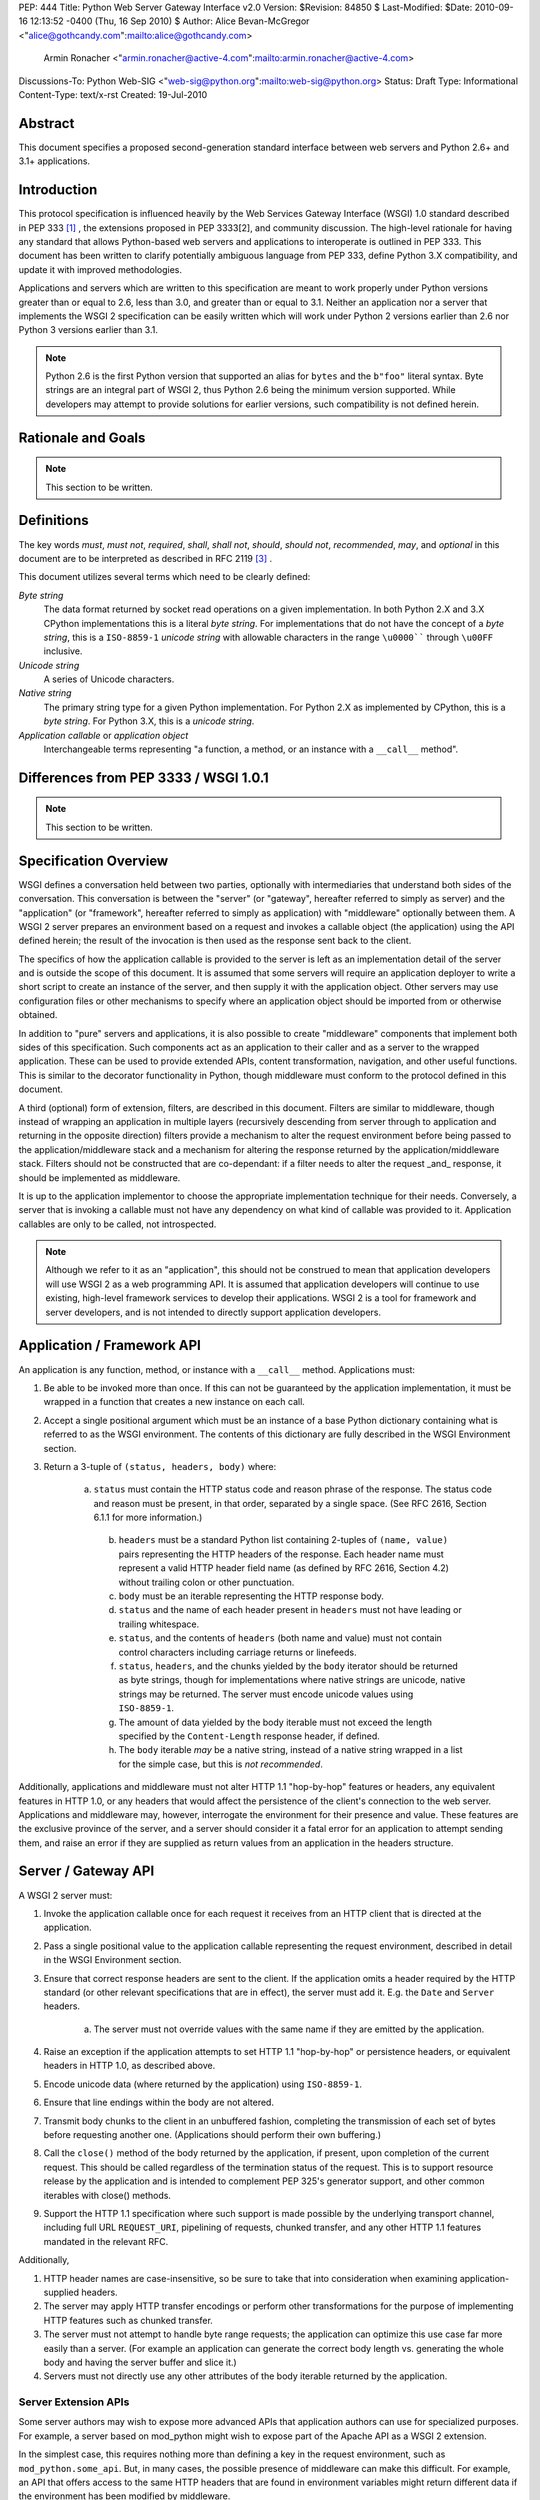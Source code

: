 PEP: 444
Title: Python Web Server Gateway Interface v2.0
Version: $Revision: 84850 $
Last-Modified: $Date: 2010-09-16 12:13:52 -0400 (Thu, 16 Sep 2010) $
Author: Alice Bevan-McGregor <"alice@gothcandy.com":mailto:alice@gothcandy.com>
        Armin Ronacher <"armin.ronacher@active-4.com":mailto:armin.ronacher@active-4.com>
Discussions-To: Python Web-SIG <"web-sig@python.org":mailto:web-sig@python.org>
Status: Draft
Type: Informational
Content-Type: text/x-rst
Created: 19-Jul-2010


Abstract
========

This document specifies a proposed second-generation standard interface
between web servers and Python 2.6+ and 3.1+ applications.


Introduction
============

This protocol specification is influenced heavily by the Web Services
Gateway Interface (WSGI) 1.0 standard described in PEP 333 [1]_ , the
extensions proposed in PEP 3333[2], and community discussion. The
high-level rationale for having any standard that allows Python-based
web servers and applications to interoperate is outlined in PEP 333.
This document has been written to clarify potentially ambiguous language
from PEP 333, define Python 3.X compatibility, and update it with
improved methodologies.

Applications and servers which are written to this specification are
meant to work properly under Python versions greater than or equal to
2.6, less than 3.0, and greater than or equal to 3.1. Neither an
application nor a server that implements the WSGI 2 specification can be
easily written which will work under Python 2 versions earlier than 2.6
nor Python 3 versions earlier than 3.1.

.. note::

    Python 2.6 is the first Python version that supported an alias for
    ``bytes`` and the ``b"foo"`` literal syntax. Byte strings are an
    integral part of WSGI 2, thus Python 2.6 being the minimum version
    supported. While developers may attempt to provide solutions for
    earlier versions, such compatibility is not defined herein.


Rationale and Goals
===================

.. note::

    This section to be written.


Definitions
===========

The key words *must*, *must not*, *required*, *shall*, *shall not*,
*should*, *should not*, *recommended*, *may*, and *optional* in this
document are to be interpreted as described in RFC 2119 [3]_ .

This document utilizes several terms which need to be clearly defined:

*Byte string*
    The data format returned by socket read operations on a given
    implementation. In both Python 2.X and 3.X CPython implementations
    this is a literal *byte string*. For implementations that do not
    have the concept of a *byte string*, this is a ``ISO-8859-1``
    *unicode string* with allowable characters in the range ``\u0000````
    through ``\u00FF`` inclusive.

*Unicode string*
    A series of Unicode characters.

*Native string*
    The primary string type for a given Python implementation. For
    Python 2.X as implemented by CPython, this is a *byte string*. For
    Python 3.X, this is a *unicode string*.

*Application callable* or *application object*
    Interchangeable terms representing "a function, a method, or an
    instance with a ``__call__`` method".



Differences from PEP 3333 / WSGI 1.0.1
======================================

.. note::

    This section to be written.


Specification Overview
======================

WSGI defines a conversation held between two parties, optionally with
intermediaries that understand both sides of the conversation. This
conversation is between the "server" (or "gateway", hereafter referred
to simply as server) and the "application" (or "framework", hereafter
referred to simply as application) with "middleware" optionally between
them. A WSGI 2 server prepares an environment based on a request and
invokes a callable object (the application) using the API defined
herein; the result of the invocation is then used as the response sent
back to the client.

The specifics of how the application callable is provided to the server
is left as an implementation detail of the server and is outside the
scope of this document. It is assumed that some servers will require an
application deployer to write a short script to create an instance of
the server, and then supply it with the application object. Other
servers may use configuration files or other mechanisms to specify
where an application object should be imported from or otherwise
obtained.

In addition to "pure" servers and applications, it is also possible to
create "middleware" components that implement both sides of this
specification. Such components act as an application to their caller and
as a server to the wrapped application. These can be used to provide
extended APIs, content transformation, navigation, and other useful
functions. This is similar to the decorator functionality in Python,
though middleware must conform to the protocol defined in this document.

A third (optional) form of extension, filters, are described in this
document. Filters are similar to middleware, though instead of wrapping
an application in multiple layers (recursively descending from server
through to application and returning in the opposite direction) filters
provide a mechanism to alter the request environment before being passed
to the application/middleware stack and a mechanism for altering the
response returned by the application/middleware stack. Filters should
not be constructed that are co-dependant: if a filter needs to alter the
request _and_ response, it should be implemented as middleware.

It is up to the application implementor to choose the appropriate
implementation technique for their needs. Conversely, a server that is
invoking a callable must not have any dependency on what kind of
callable was provided to it. Application callables are only to be
called, not introspected.

.. note::

    Although we refer to it as an "application", this should not be
    construed to mean that application developers will use WSGI 2 as a
    web programming API. It is assumed that application developers will
    continue to use existing, high-level framework services to develop
    their applications. WSGI 2 is a tool for framework and server
    developers, and is not intended to directly support application
    developers.


Application / Framework API
===========================

An application is any function, method, or instance with a ``__call__``
method. Applications must:

1. Be able to be invoked more than once. If this can not be guaranteed
   by the application implementation, it must be wrapped in a function
   that creates a new instance on each call.

2. Accept a single positional argument which must be an instance of a
   base Python dictionary containing what is referred to as the WSGI
   environment. The contents of this dictionary are fully described in
   the WSGI Environment section.

3. Return a 3-tuple of ``(status, headers, body)`` where:

    a. ``status`` must contain the HTTP status code and reason phrase of
       the response. The status code and reason must be present, in that
       order, separated by a single space. (See RFC 2616, Section 6.1.1
       for more information.)
    
     b. ``headers`` must be a standard Python list containing 2-tuples
        of ``(name, value)`` pairs representing the HTTP headers of the
        response. Each header name must represent a valid HTTP header
        field name (as defined by RFC 2616, Section 4.2) without
        trailing colon or other punctuation.
        
     c. ``body`` must be an iterable representing the HTTP response
        body.
    
     d. ``status`` and the name of each header present in ``headers``
        must not have leading or trailing whitespace.
    
     e. ``status``, and the contents of ``headers`` (both name and
        value) must not contain control characters including carriage
        returns or linefeeds.
    
     f. ``status``, ``headers``, and the chunks yielded by the ``body``
        iterator should be returned as byte strings, though for
        implementations where native strings are unicode, native strings
        may be returned. The server must encode unicode values using
        ``ISO-8859-1``.
    
     g. The amount of data yielded by the body iterable must not exceed
        the length specified by the ``Content-Length`` response header,
        if defined.
    
     h. The ``body`` iterable *may* be a native string, instead of a
        native string wrapped in a list for the simple case, but this is
        *not recommended*.

Additionally, applications and middleware must not alter HTTP 1.1
"hop-by-hop" features or headers, any equivalent features in HTTP 1.0,
or any headers that would affect the persistence of the client's
connection to the web server. Applications and middleware may, however,
interrogate the environment for their presence and value. These features
are the exclusive province of the server, and a server should consider
it a fatal error for an application to attempt sending them, and raise
an error if they are supplied as return values from an application in
the headers structure.


Server / Gateway API
====================

A WSGI 2 server must:

1. Invoke the application callable once for each request it receives
   from an HTTP client that is directed at the application.

2. Pass a single positional value to the application callable
   representing the request environment, described in detail in the WSGI
   Environment section.

3. Ensure that correct response headers are sent to the client. If the
   application omits a header required by the HTTP standard (or other
   relevant specifications that are in effect), the server must add it.
   E.g. the ``Date`` and ``Server`` headers.

    a. The server must not override values with the same name if they
       are emitted by the application.

4. Raise an exception if the application attempts to set HTTP 1.1
   "hop-by-hop" or persistence headers, or equivalent headers in HTTP
   1.0, as described above.

5. Encode unicode data (where returned by the application) using
   ``ISO-8859-1``.

6. Ensure that line endings within the body are not altered.

7. Transmit body chunks to the client in an unbuffered fashion,
   completing the transmission of each set of bytes before requesting
   another one. (Applications should perform their own buffering.)

8. Call the ``close()`` method of the body returned by the application,
   if present, upon completion of the current request. This should be
   called regardless of the termination status of the request. This is
   to support resource release by the application and is intended to
   complement PEP 325's generator support, and other common iterables
   with close() methods.

9. Support the HTTP 1.1 specification where such support is made
   possible by the underlying transport channel, including full URL
   ``REQUEST_URI``, pipelining of requests, chunked transfer, and any
   other HTTP 1.1 features mandated in the relevant RFC.

Additionally,

1. HTTP header names are case-insensitive, so be sure to take that into
   consideration when examining application-supplied headers.

2. The server may apply HTTP transfer encodings or perform other
   transformations for the purpose of implementing HTTP features such as
   chunked transfer.

3. The server must not attempt to handle byte range requests; the
   application can optimize this use case far more easily than a server.
   (For example an application can generate the correct body length vs.
   generating the whole body and having the server buffer and slice it.)

4. Servers must not directly use any other attributes of the body
   iterable returned by the application.


Server Extension APIs
---------------------

Some server authors may wish to expose more advanced APIs that
application authors can use for specialized purposes. For example, a
server based on mod_python might wish to expose part of the Apache API
as a WSGI 2 extension.

In the simplest case, this requires nothing more than defining a key in
the request environment, such as ``mod_python.some_api``. But, in many
cases, the possible presence of middleware can make this difficult. For
example, an API that offers access to the same HTTP headers that are
found in environment variables might return different data if the
environment has been modified by middleware.

In general, any extension API that duplicates, supplants, or bypasses
some portion of WSGI 2 functionality runs the risk of being incompatible
with middleware components. Server developers should not assume that
nobody will use middleware, because many framework developers
specifically organize their frameworks to function almost entirely as
middleware of various kinds.

So, to provide maximum compatibility, servers that provide extension
APIs that replace some WSGI 2 functionality must design those APIs so
that they are invoked using the portion of the API that they replace.
For example, an extension API to access HTTP request headers must
require the application to pass in its current environment, so that the
server may verify that HTTP headers accessible via the API have not been
altered by middleware. If the extension API cannot guarantee that it
will always agree with the environment about the contents of HTTP
headers, it must refuse service to the application, e.g. by raising an
error, returning ``None`` instead of a header collection, or whatever is
appropriate to the API.

These guidelines also apply to middleware that adds information such as
parsed cookies, form variables, sessions, and the like to the
environment. Specifically, such middleware should provide these features
as functions which operate on the environment, rather than simply
stuffing values into the environment. This helps ensure that information
is calculated from the environment after any middleware has done any URL
rewrites or other modifications.

It is very important that these "safe extension" rules be followed by
both server and middleware developers, in order to avoid a future in
which middleware developers are forced to delete any and all extension
APIs from the environment to ensure that their mediation isn't being
bypassed by applications using those extensions!


Middleware API
==============

Middleware plays the role of a server with respect to the application
they wrap, while also acting as an application with respect to the
server they are called by. Middleware components can perform such
functions as:

* Routing a request to different application objects based on the target
  URL, after rewriting the environment accordingly.

* Allowing multiple applications to run side-by-side in the same
  process.

* Load balancing and remote processing by forwarding requests and
  responses over a network.

The presence of middleware in general is transparent to both the server
and the application sides of the interface, and must require no special
support. A developer who desires to incorporate middleware into an
application simply provides the middleware component to the server, as
if it were an application, and configures the middleware component to
invoke the application, as if the middleware component were a server. Of
course, the "application" that the middleware wraps may in fact be
another middleware component wrapping another application, and so on,
creating what is referred to as a "middleware stack".

.. note::

    Care must be taken when modifying the returned body. If the amount
    of data returned will differ and a ``Content-Length`` header is
    present, it must be updated to reflect the true length of the body
    returned by the middleware.


Filter API
==========

.. note::

    There is strong contention on the mailing list whether this should
    be included in the PEP.

A large amount of middleware only applies changes to the environment
coming in from the server before reaching the application, or,
conversely, only applies transformations to the data returned by the
application. Additionally, middleware, by wrapping applications and
other middleware in a recursive structure, is less efficient and harder
to debug than a "flat" model. Filters fill the need for efficient
ingress- or egress-only modifications.

"Filters" can perform such functions as:

* Perform additional processing on the incoming request, such as
  transforming HTTP GET arguments.

* Perform content post-processing, such as applying XSL stylesheets or
  GZip compression.

* Calculate and add optional HTTP headers such as ``Content-MD5``.

The filtering API may be implemented by WSGI 2 servers, and filtering
functionality can be added to non-supporting servers by utilizing a
middleware layer which implements the filtering API.


Ingress Filters
---------------

Ingress filters are called before the application (and middleware
stack), may modify the request environment, and must:

1. Accept a single positional argument representing the WSGI
   environment.

2. Return ``None``.


Egress Filters
--------------

Egress filters are called after the application (and middleware stack)
only if an unhandled exception has not been raised, may modify the
response, and must:

1. Accept four positional arguments: ``environ``, ``status``,
   ``headers``, and ``body``, where ``environ`` is the request
   environment and ``status``, ``headers``, and ``body`` are the values
   returned by the application.

2. Return a 3-tuple of (``status``, ``headers``, and ``body``) with the
   same restrictions as an application.

There is no requirement for egress filters to return the same objects as
those passed in.

.. note::

    As per middleware, care must be taken when modifying the returned
    body.


Asynchronous Processing
=======================

.. note::

    This section to be written.


Implementation Details
======================

The WSGI Environment
--------------------

1. All keys in the environment dictionary must be native strings.

2. The value matching the ``'wsgi.url_scheme'`` key must be a native
   string.

3. For implementations where the native string is unicode, all CGI keys,
   and all CGI values other than ``REQUEST_URI``, ``SCRIPT_NAME``,
   ``PATH_INFO``, ``PARAMETERS``, and ``QUERY_STRING``, must be encoded
   using ``ISO-8859-1``.

4. The value for the ``REQUEST_URI`` key must be a byte string.

5. The values for the ``SCRIPT_NAME``, ``PATH_INFO``, ``PARAMETERS``,
   and ``QUERY_STRING`` keys must be unicode strings. The encoding used
   must be stored in ``wsgi.uri_encoding`` and default to ``UTF-8``. The
   application developer may provide a different default. If conversion
   failed, ``ISO-8859-1`` must be used.

6. The values for ``SCRIPT_NAME`` and ``PATH_INFO`` must be URL-decoded.

7. The value for the ``wsgi.uri_encoding`` key must be a native string.

8. The value matching the ``wsgi.input`` key must produce byte strings.

9. The ``read()`` and ``readline()`` methods of ``wsgi.input`` may
   optionally take a size hint. If no hint is given ``read()`` reads
   until end of stream.

10. Read operations across ``wsgi.input`` must return an empty string as
    an end of stream marker.

The following CGI variables must be present.

|_<. Key |_<. Description |
|^. ``REQUEST_METHOD`` | The HTTP request method, such as "GET" or "POST". |
|^. ``SCRIPT_NAME`` | The initial portion of the request URL's "path" that corresponds to the application object, so that the application knows its virtual "location". This may be an empty string if the application corresponds to the "root" of the server. |
|^. ``PATH_INFO`` | The remainder of the request URL's "path", designating the virtual "location" of the request's target within the application. |
|^. ``QUERY_STRING`` | The portion of the request URL that follows the ``"?"``, if any, or an empty string. |
|^. ``PARAMETERS`` | The portion of the request URL that follows the ``";"``, if any, or an empty string. |
|^. ``SERVER_NAME``<br>``SERVER_PORT`` | When combined with ``SCRIPT_NAME`` and ``PATH_INFO`` these variables can be used to complete the URL. Note, however, that ``HTTP_HOST``, if present, should be used in preference to ``SERVER_NAME`` for reconstructing the request URL. See the URL Reconstruction section below for more detail. |
|^. ``SERVER_PROTOCOL`` | The version of the protocol the client used to send the request. Typically this will be something like ``"HTTP/1.0"`` or ``"HTTP/1.1"`` and may be used by the application to determine how to treat any HTTP request headers. |

The following CGI values may present be in the environment.

|_<. Key |_<. Description |
|^. ``CONTENT_TYPE`` | The contents of the ``Content-Type`` header in the HTTP request. |
|^. ``CONTENT_LENGTH`` | The contents of the ``Content-Length`` header in the HTTP request. |
|^. ``HTTP_*`` Variables | Variables corresponding to the client-supplied HTTP request headers. The presence or absence of these variables should correspond with the presence or absence of the appropriate HTTP header in the request. |

A server should attempt to provide as many other CGI variables as are
applicable. In addition, if SSL is in use, the server should also
provide as many of the SSL environment variables [5] as are applicable,
such as ``HTTPS=on`` and ``SSL_PROTOCOL``. Note, however, that an
application that uses any CGI variables other than the ones listed above
are necessarily non-portable to web servers that do not support the
relevant extensions. (For example, web servers that do not publish files
will not be able to provide a meaningful ``DOCUMENT_ROOT`` or
``PATH_TRANSLATED``.)

A WSGI 2 compliant server should document the variables it provides,
along with their definitions, as appropriate. Applications must check
for the presence of any server-specific variables they require, and have
a fallback plan in the event such a variable is absent.

In addition to the CGI-defined variables, the environment dictionary may
also contain arbitrary operating-system "environment variables", and
must contain the following WSGI 2 defined variables:

|_<. Key |_<. Description |
|^. ``wsgi.version`` | The tuple ``(2, 0)``, representing WSGI version 2.0. |
|^. ``wsgi.url_scheme`` | A value representing the "scheme" portion of the URL at which the application is being invoked. Normally, this will have the value ``"http"`` or ``"https"``, as appropriate. |
|^. ``wsgi.input`` | An input stream (file-like object) from which bytes constituting the HTTP request body can be read. |
|^. ``wsgi.errors`` | An output stream (file-like object) to which error output text can be written for the purpose of recording program or other errors in a standardized and possibly centralized location. |
|^. ``wsgi.multithread`` | This value must evaluate true if the application object may be simultaneously invoked by another thread in the same process, and should evaluate false otherwise. |
|^. ``wsgi.multiprocess`` | This value must evaluate true if an equivalent application object may be simultaneously invoked by another process, and should evaluate false otherwise. |
|^. ``wsgi.run_once`` | This value must evaluate true if the server or gateway expects (but does not guarantee) that the application will only be invoked this one time during the life of its containing process. Normally, this will only be true for a gateway based on CGI (or similar). |
|^. ``wsgi.async`` | This value must evaluate to true if the server is capable of handling asynchronous processing tokens as defined in the Asynchronous Processing chapter. |

The following environment variables may be present if supported by the
server:

|_<. Key |_<. Description |
|^. ``wsgi.script_name`` | The non-URL-decoded SCRIPT_NAME value. This is the original URL-encoded value derived from the request URI. |
|^. ``web3.path_info`` | The non-URL-decoded PATH_INFO value. This is the original URL-encoded value derived from the request URI. |

.. note::

    Through a historical inequity, by virtue of the CGI specification,
    ``SCRIPT_NAME`` and ``PATH_INFO`` are present within the environment
    as an already URL-decoded string.

Finally, the environment dictionary may also contain server-defined
variables. These variables must have names which are composed of only
lower-case letters, numbers, dots, and underscores, and should be
prefixed with a name that is unique to the defining server or gateway.
For example, ``mod_wsgi`` might define variables with names like
``mod_wsgi.some_variable``.


Input Stream
------------

The input stream (``wsgi.input``) provided by the server must support
the following methods:

|_. Method|_. Notes|
|``read(size)``|1, 4|
|``readline([size])``|1, 2, 4|
|``readlines([size])``|1, 3, 5|
|``__iter__()``|1, 6|

The semantics of each method are as documented in the Python Library
Reference, except for these notes as listed in the table above:

# The server must honor the client's specified ``Content-Length``, if present, and must:
## Truncate read requests that would exceed the request body length.
## After consuming the request body, simulate an end-of-file condition (by returning an empty string) if the application attempts further reads.
# The implementation must support the optional size argument to ``readline()``.
# The application is free to not supply a size argument to ``readlines()``, and the server or gateway is free to ignore the value of any supplied size argument.
# The ``read``, ``readline`` and ``__iter__`` methods must return a bytes instance.
# The ``readlines()`` method must return a sequence which contains instances of bytes.
# The ``__iter__`` method must return an iterator yielding instances of bytes.

The methods listed in the table above must be supported by all servers conforming to this specification. Applications conforming to this specification must not use any other methods or attributes of the input object. In particular, applications must not attempt to close this stream, even if it possesses a close() method.


h2. Error Stream

This should be a "text mode" stream; i.e., applications should use "\n" as a line ending, and assume that it will be converted to the correct line ending by the server.

For many servers, ``wsgi.errors`` will be the server's main error log. Alternatively, this may be ``sys.stderr``, or a log file of some sort. The server's documentation should include an explanation of how to configure this or where to find the recorded output. A server may supply different error streams to different applications, if this is desired.

*Note:* It is highly recommended for servers to implement ``wsgi.errors`` as a wrapper around the standard Python logging module using the ``wsgi.errors`` handler name. This will allow for maximum configurability using standard Python interfaces versus server-specific configuration directives. In addition, there are many different ways to route the Python logging module, including STDERR, on-disk log file, over the network, and via e-mail or instant messenger.

The error stream (``wsgi.errors``) provided by the server must support the following methods:

|_. Method|_. Notes|
|``flush()``|1|
|``write(str)``|2|
|``writelines(seq)``|2|

The semantics of each method are as documented in the Python Library Reference, except for these notes as listed in the table above:

# Since the errors stream may not be rewound, servers and gateways are free to forward write operations immediately, without buffering. In this case, the flush() method may be a no-op. Portable applications, however, cannot assume that output is unbuffered or that flush() is a no-op. They must call flush() if they need to ensure that output has in fact been written. (For example, to minimize intermingling of data from multiple processes writing to the same error log.)
# The write() method must accept a native string argument.
# The writelines() method must accept a sequence argument that consists entirely of native strings.

The methods listed in the table above must be supported by all servers conforming to this specification. Applications conforming to this specification must not use any other methods or attributes of the ``wsgi.errors`` object. In particular, applications must not attempt to close this stream, even if it possesses a close() method.


h2. HTTP Features

Servers should:

# Be conservative in their implementation and generally allow applications complete control over their output.
# Only make changes that do not alter the effective semantics of the application's response.

In a sense, a server should consider itself to be like an HTTP "gateway server", with the application being an HTTP "origin server". (See RFC 2616, section 1.3, for the definition of these terms.)

However, because WSGI 2 servers and applications do not communicate via HTTP, what RFC 2616 calls "hop-by-hop" headers do not apply to WSGI 2 internal communications.

Applications must not:

# Generate any "hop-by-hop" headers[4].
# Attempt to use HTTP features that would require them to generate such headers.
# Rely on the content of any incoming "hop-by-hop" headers in the environment dictionary.
# Apply a transport encoding to its response body.

Servers must:

# Handle any supported inbound "hop-by-hop" headers on their own.
# Provide transparent support for HTTP 1.1 Expect/Continue. This can be accomplished in one of two ways:
## Respond to requests containing an ``"Expect: 100-continue"`` request with an immediate ``"100 Continue"`` response, and proceed normally.
## Proceed with the request normally, but provide the application with a ``wsgi.input`` stream that will send the ``"100 Continue"`` response if/when the application first attempts to read from the input stream. The read request must then remain blocked until the client responds.
# Provide transparent support for chunked transfer encoding of request bodies.
# Provide transparent support for chunked transfer encoding of response bodies if:
## The ``Content-Length`` header is missing from the response, or;
## The ``Transfer-Encoding`` response header is set to ``"chunked"``, even if a ``Content-Length`` header is provided.

Note that these behavior restrictions do not apply for HTTP 1.0 requests or for requests that are not directed to an application object. Not defining a ``Content-Length`` for responses to HTTP 1.0 requests must still be treated as an error condition by the server, for example.

For more information on HTTP 1.1 Expect/Continue, see RFC 2616, sections 8.2.3 and 10.1.1. For more information on chunked transfer encoding, see RFC 2616, section 3.6.1.

Servers must not, and applications should:

# Handle cache validation via the ``If-None-Match`` and ``If-Modified-Since`` request headers and the ``Last-Modified`` and ``ETag@ response headers.
# Handle byte range transmission of the application's response.

Similarly, a server may re-encode or transport-encode an application's response, but the application should use a suitable content encoding on its own.

Note that these restrictions on applications do not necessarily mean that every application must re-implement every HTTP feature; many HTTP features can be partially or fully implemented by middleware or filter components, thus freeing both server and application authors from implementing the same features over and over again.



h1. Python Cross-Version Compatibility

bq. *Status:* TBD.


h1. Rationale

bq. *Status:* TBD.



h1. Examples

h2. Functional Application Example

bq. *Status:* TBD.<br>*Note:* Demonstrate a function-based "hello world" WSGI application.

The following is a simple, function-based "hello world" example application, compatible with Python 2.x and 3.x.

<pre><code>def hello(environ):
    status = "200 OK"
    body = "Hello world!"
    
    headers = [
            ("Content-Type", "text/plain"),
            ("Content-Length", str(len(body)))
        ]
    
    return status, headers, [body]</code></pre>


h2. Class Instance Application Example

bq. *Status:* TBD.<br>*Note:* Demonstrate a class instance-based "hello world" WSGI application.

The following is a simple, class-based "hello world" example application, compatible with Python 2.x and 3.x.

<pre><code>class Hello(object):
    def __call__(self, environ):
        status = "200 OK"
        body = "Hello world!"
    
        headers = [
                ("Content-Type", "text/plain"),
                ("Content-Length", str(len(body)))
            ]
    
        return status, headers, [body]

hello = Hello()</code></pre>


h2. Middleware Example

bq. *Status:* TBD.<br>*Note:* Demonstrate simple (and robust) benchmarking middleware.


h2. Filtering Middleware Example

bq. *Status:* TBD.<br>*Note:* Demonstrate the filtering API as middleware.


h2. CGI Server Example

bq. *Status:* TBD.<br>*Note:* Demonstrate a basic CGI server that conforms to this standard.



h1. References

bq. *Status:* Draft.<br>*Note:* Needs more references, esp. to community discussion.

fn1. PEP 333: Python Web Services Gateway Interface v1.0 ("http://www.python.org/dev/peps/pep-0333/":http://www.python.org/dev/peps/pep-0333/)

fn2. PEP 3333: Python Web Services Gateway Interface v1.0.1 ("http://www.python.org/dev/peps/pep-3333/":http://www.python.org/dev/peps/pep-3333/)

fn3. RFC 2119: Key words for use in RFCs to Indicate Requirement Levels ("http://www.rfc-editor.org/rfc/rfc2119.txt":http://www.rfc-editor.org/rfc/rfc2119.txt)

fn4. "End-to-end and Hop-by-hop Headers" -- HTTP/1.1, Section 13.5.1 ("http://www.w3.org/Protocols/rfc2616/rfc2616-sec13.html#sec13.5.1":http://www.w3.org/Protocols/rfc2616/rfc2616-sec13.html#sec13.5.1)


h1. Copyright

This document has been placed in the public domain.






































The Application/Framework Side
------------------------------

The application object is simply a callable object that accepts one
argument.  The term "object" should not be misconstrued as requiring
an actual object instance: a function, method, or instance with a
``__call__`` method are all acceptable for use as an application
object.  Application objects must be able to be invoked more than
once, as virtually all servers/gateways (other than CGI) will make
such repeated requests.  It this cannot be guaranteed by the
implementation of the actual application, it has to be wrapped in a
function that creates a new instance on each call.

.. note::

   Although we refer to it as an "application" object, this should not
   be construed to mean that application developers will use WSGI 2 as
   a web programming API.  It is assumed that application developers
   will continue to use existing, high-level framework services to
   develop their applications.  WSGI 2 is a tool for framework and
   server developers, and is not intended to directly support
   application developers.)

An example of an application which is a function (``simple_app``)::

    def simple_app(environ):
        """Simplest possible application object"""
        status = b'200 OK'
        headers = [(b'Content-type', b'text/plain')]
        body = [b'Hello world!\n']
        return status, headers, body

An example of an application which is an instance (``simple_app``)::

    class AppClass(object):

        """Produce the same output, but using an instance.  An
        instance of this class must be instantiated before it is
        passed to the server.  """

      def __call__(self, environ):
            status = b'200 OK'
            headers = [(b'Content-type', b'text/plain')]
            body = [b'Hello world!\n']
            return status, headers, body

    simple_app = AppClass()

The Server/Gateway Side
-----------------------

The server or gateway invokes the application callable once for each
request it receives from an HTTP client that is directed at the
application.  To illustrate, here is a simple CGI gateway, implemented
as a function taking an application object.  Note that this simple
example has limited error handling, because by default an uncaught
exception will be dumped to ``sys.stderr`` and logged by the web
server.

::

    import locale
    import os
    import sys

    encoding = locale.getpreferredencoding()

    stdout = sys.stdout

    if hasattr(sys.stdout, 'buffer'):
        # Python 3 compatibility; we need to be able to push bytes out
        stdout = sys.stdout.buffer

    def get_environ():
        d = {}
        for k, v in os.environ.items():
            # Python 3 compatibility
            if not isinstance(v, bytes):
                # We must explicitly encode the string to bytes under
                # Python 3.1+
                v = v.encode(encoding, 'surrogateescape')
            d[k] = v
        return d

    def run_with_cgi(application):

        environ = get_environ()
        environ['wsgi.input']         = sys.stdin
        environ['wsgi.errors']        = sys.stderr
        environ['wsgi.version']       = (2, 0)
        environ['wsgi.multithread']   = False
        environ['wsgi.multiprocess']  = True
        environ['wsgi.run_once']      = True
        environ['SCRIPT_NAME'] = url_quote(environ['SCRIPT_NAME'])
        environ['PATH_INFO] = url_quote(environ['PATH_INFO'])
        environ['wsgi.path_requoted'] = True

        if environ.get('HTTPS', b'off') in (b'on', b'1'):
            environ['wsgi.url_scheme'] = b'https'
        else:
            environ['wsgi.url_scheme'] = b'http'

        status, headers, body = application(environ)

        CLRF = b'\r\n'

        try:
            stdout.write(b'Status: ' + status + CRLF)
            for header_name, header_val in headers:
                stdout.write(header_name + b': ' + header_val + CRLF)
            stdout.write(CRLF)
            for chunk in body:
                stdout.write(chunk)
                stdout.flush()
        finally:
            if hasattr(body, 'close'):
                body.close()


Middleware: Components that Play Both Sides
-------------------------------------------

A single object may play the role of a server with respect to some
application(s), while also acting as an application with respect to
some server(s).  Such "middleware" components can perform such
functions as:

* Routing a request to different application objects based on the
  target URL, after rewriting the ``environ`` accordingly.

* Allowing multiple applications or frameworks to run side-by-side in
  the same process.

* Load balancing and remote processing, by forwarding requests and
  responses over a network.

The presence of middleware in general is transparent to both the
"server/gateway" and the "application/framework" sides of the
interface, and should require no special support.  A user who desires
to incorporate middleware into an application simply provides the
middleware component to the server, as if it were an application, and
configures the middleware component to invoke the application, as if
the middleware component were a server.  Of course, the "application"
that the middleware wraps may in fact be another middleware component
wrapping another application, and so on, creating what is referred to
as a "middleware stack".

Here a middleware that changes the ``HTTP_HOST`` key if an ``X-Host``
header exists and adds a comment to all html responses::

    import time

    def proxy_and_timing_support(app):
        def new_application(environ):
            def filter_func(status, headers, body):
                now = time.time()
                for key, value in headers:
                    if key.lower() == b'content-type' and \
                       value.split(b';')[0] == b'text/html':
                        # assumes ascii compatible encoding in body,
                        # but the middleware should actually parse the
                        # content type header and figure out the
                        # encoding when doing that.  Also assumes the body
                        # is appendable and should not.
                        body += ('<!-- Execution time: %.2fsec -->' %
                                 (now - then)).encode('ascii')
                        break
                return status, headers, body
            then = time.time()
            host = environ.get('HTTP_X_HOST')
            if host is not None:
                environ['HTTP_HOST'] = host
            return filter_func(*app(environ))
        return new_application

    app = proxy_and_timing_support(app)


Filters
-------

A large amount of middleware only applies changes to the environment
coming in from the server before reaching the application, or,
conversely, only applies transformations to the data returned by
the application.  Additionally, middleware, by wrapping applications
and other middleware in a recursive structure, is less efficient than
a "flat" model.  Filters fill the need for efficient ingress- or
egress-only modifications.

Such "filters" can perform such functions as:

* Perform additional processing on the incoming request, such as
  transforming HTTP GET arguments.

* Perform content postprocessing, such as applying XSL stylesheets or
  GZip compression.

The filtering API **may** be implemented by WSGI 2 servers, and
filtering functionality can be added to non-supporting servers by
utilizing a middleware layer which implements the filtering API::

   class FilteringMiddleware(object):
      def __init__(self, app, ingress=None, egress=None):
         """Store the applciation and filters."""
         self.app = app
         self.ingress = [] if ingress is None else ingress
         self.egress = [] if egress is None else egress
         super(FilteringMiddleware, self).__init__()
      
      def __call__(self, environ):
         """Filter inbound (ingress), run the application, then filter
         outbound (egress)."""
         
         for filter in self.ingress:
            filter(environ)
         
         result = self.app(environ)
         
         for filter in self.egress:
            result = filter(*result)
         
         return result

Specifying the filter lists for ingress and egress is left as an
implementation detail for the server or middleware.

Ingress filters **must** accept a single positional argument with the
same API as an application, illustrated above.  Ingress filters may
then modify the WSGI 2 environment, and **must** return ``None``.

Egress filters **must** accept three positional arguments conforming
to the values returned by an application, illustrated above.  An
egress filter **may** then modify or construct an entirely new
response and **must** return a 3-tuple with the same API as an
application, as illustrated above.

Ingress and egress filters can be utilized by a light-weight
middleware layer to perform the actual work, allowing both use as
efficient ingress and/or egress filters **and** as middleware.  For
example::

   class CompressionMiddleware(object):
      def __init__(self, app):
         """Store the wrapped application and configure the egress
         filter."""
         self.app = app
         self.egress = CompressionEgressFilter()
         super(CompressionEgressFilter, self).__init__()
      
      def __call__(self, environ):
         """Call the applicaiton, filtering the result."""
         return self.egress(*self.app(environ))


Specification Details
=====================

The application callable must accept one positional argument.  For the
sake of illustration, we have named it ``environ``, but it is not
required to have this name.  A server or gateway **must** invoke the
application object using a positional (not keyword) argument.
(E.g. by calling ``status, headers, body = application(environ)`` as
shown above.)

The ``environ`` parameter is a dictionary object, containing CGI-style
environment variables.  This object **must** be a builtin Python
dictionary (*not* a subclass, ``UserDict`` or other dictionary
emulation), and the application is allowed to modify the dictionary in
any way it desires.  The dictionary must also include certain
WSGI 2-required variables (described in a later section), and may also
include server-specific extension variables, named according to a
convention that will be described below.

When called by the server, the application object must return a tuple
yielding three elements: ``status``, ``headers`` and ``body``.

The ``status`` element is a status in bytes of the form ``b'999
Message here'``.

``headers`` is a Python list of ``(header_name, header_value)`` pairs
describing the HTTP response header.  The ``headers`` structure must
be a literal Python list; it must yield two-tuples.  Both
``header_name`` and ``header_value`` must be bytes values.

The ``body`` is an iterable yielding zero or more bytes instances.
This can be accomplished in a variety of ways, such as by returning a
list containing bytes instances as ``body``, or by returning a
generator function as ``body`` that yields bytes instances, or by the
``body`` being an instance of a class which is iterable.  Regardless
of how it is accomplished, the application object must always return a
``body`` iterable yielding zero or more bytes instances.

The server or gateway must transmit the yielded bytes to the client in
an unbuffered fashion, completing the transmission of each set of
bytes before requesting another one.  (In other words, applications
**should** perform their own buffering.  See the `Buffering and
Streaming`_ section below for more on how application output must be
handled.)

The server or gateway should treat the yielded bytes as binary byte
sequences: in particular, it should ensure that line endings are not
altered.  The application is responsible for ensuring that the
string(s) to be written are in a format suitable for the client.  (The
server or gateway **may** apply HTTP transfer encodings, or perform
other transformations for the purpose of implementing HTTP features
such as byte-range transmission.  See `Other HTTP Features`_, below,
for more details.)

If the ``body`` iterable returned by the application has a ``close()``
method, the server or gateway **must** call that method upon
completion of the current request, whether the request was completed
normally, or terminated early due to an error.  This is to support
resource release by the application and is intended to complement PEP
325's generator support, and other common iterables with ``close()``
methods.

Finally, servers and gateways **must not** directly use any other
attributes of the ``body`` iterable returned by the application.


``environ`` Variables
---------------------

The ``environ`` dictionary is required to contain various CGI
environment variables, as defined by the Common Gateway Interface
specification [2]_.

The following CGI variables **must** be present.  Each key is a native
string.  Each value is a bytes instance.

.. note::

   In Python 3.1+, a "native string" is a ``str`` type decoded using
   the ``surrogateescape`` error handler, as done by
   ``os.environ.__getitem__``.  In Python 2.6 and 2.7, a "native
   string" is a ``str`` type representing a set of bytes.

``REQUEST_METHOD``
   The HTTP request method, such as ``"GET"`` or ``"POST"``.

``SCRIPT_NAME``
   The initial portion of the request URL's "path" that corresponds to
   the application object, so that the application knows its virtual
   "location".  This may be the empty bytes instance if the application
   corresponds to the "root" of the server.  SCRIPT_NAME will be a
   bytes instance representing a sequence of URL-encoded segments, each
   segment separated by the slash character (``/``).  Unlike CGI, it is
   assumed that segment values containing URL-encoded characters will
   *not* be unquoted: URL-quoted values such as ``%2F`` *will* remain
   present in ``SCRIPT_NAME`` provided to a WSGI 2 application.  If a
   server must reconstruct ``SCRIPT_NAME`` to provide a quoted value,
   it should do so as best it can and set the ``wsgi.path_requoted``
   environment value to ``True``.

``PATH_INFO``
  The remainder of the request URL's "path", designating the virtual
  "location" of the request's target within the application.  This
  **may** be a bytes instance if the request URL targets the
  application root and does not have a trailing slash.  PATH_INFO will
  be a bytes instance representing a sequence of URL-encoded segments
  separated by the slash character (``/``).  Unlike CGI, it is assumed
  that segment values containing URL-encoded characters will *not* be
  unquoted at all: URL-quoted values such as ``%2F`` *will* remain
  present in ``PATH_INFO`` provided to a WSGI 2 application.  If a
  server must reconstruct ``PATH_INFO`` to provide a quoted value, it
  should do so as best it can and set the ``wsgi.path_requoted``
  environment value to ``True``.

``QUERY_STRING``
  The portion of the request URL (in bytes) that follows the ``"?"``,
  if any, or the empty bytes instance.

``SERVER_NAME``, ``SERVER_PORT``
  When combined with ``SCRIPT_NAME`` and ``PATH_INFO`` (or their raw
  equivalents)`, these variables can be used to complete the URL.
  Note, however, that ``HTTP_HOST``, if present, should be used in
  preference to ``SERVER_NAME`` for reconstructing the request URL.
  See the `URL Reconstruction`_ section below for more detail.
  ``SERVER_PORT`` should be a bytes instance, not an integer.

``SERVER_PROTOCOL``
  The version of the protocol the client used to send the request.
  Typically this will be something like ``"HTTP/1.0"`` or
  ``"HTTP/1.1"`` and may be used by the application to determine how
  to treat any HTTP request headers.  (This variable should probably
  be called ``REQUEST_PROTOCOL``, since it denotes the protocol used
  in the request, and is not necessarily the protocol that will be
  used in the server's response.  However, for compatibility with CGI
  we have to keep the existing name.)

The following CGI values **may** present be in the WSGI 2 environment.
Each key is a native string.  Each value is a bytes instances.

``CONTENT_TYPE``
  The contents of any ``Content-Type`` fields in the HTTP request.

``CONTENT_LENGTH``
  The contents of any ``Content-Length`` fields in the HTTP request.

``HTTP_`` Variables
  Variables corresponding to the client-supplied HTTP request headers
  (i.e., variables whose names begin with ``"HTTP_"``).  The presence
  or absence of these variables should correspond with the presence or
  absence of the appropriate HTTP header in the request.

A server or gateway **should** attempt to provide as many other CGI
variables as are applicable, each with a string for its key and a
bytes instance for its value.  In addition, if SSL is in use, the
server or gateway **should** also provide as many of the Apache SSL
environment variables [5]_ as are applicable, such as ``HTTPS=on`` and
``SSL_PROTOCOL``.  Note, however, that an application that uses any
CGI variables other than the ones listed above are necessarily
non-portable to web servers that do not support the relevant
extensions.  (For example, web servers that do not publish files will
not be able to provide a meaningful ``DOCUMENT_ROOT`` or
``PATH_TRANSLATED``.)

A WSGI 2-compliant server or gateway **should** document what variables
it provides, along with their definitions as appropriate.
Applications **should** check for the presence of any variables they
require, and have a fallback plan in the event such a variable is
absent.

Note that CGI variable *values* must be bytes instances, if they are
present at all.  It is a violation of this specification for a CGI
variable's value to be of any type other than ``bytes``.  On Python 2,
this means they will be of type ``str``.  On Python 3, this means they
will be of type ``bytes``.

They *keys* of all CGI and non-CGI variables in the environ, however,
must be "native strings" (on both Python 2 and Python 3, they will be
of type ``str``).

In addition to the CGI-defined variables, the ``environ`` dictionary
**may** also contain arbitrary operating-system "environment
variables", and **must** contain the following WSGI 2-defined
variables.

=====================  ===============================================
Variable               Value
=====================  ===============================================
``wsgi.version``       The tuple ``(2, 0)``, representing WSGI
                       version 2.0.

``wsgi.url_scheme``    A bytes value representing the "scheme" portion of
                       the URL at which the application is being
                       invoked.  Normally, this will have the value
                       ``b"http"`` or ``b"https"``, as appropriate.

``wsgi.input``         An input stream (file-like object) from which bytes
                       constituting the HTTP request body can be read.
                       (The server or gateway may perform reads
                       on-demand as requested by the application, or
                       it may pre- read the client's request body and
                       buffer it in-memory or on disk, or use any
                       other technique for providing such an input
                       stream, according to its preference.)

``wsgi.errors``        An output stream (file-like object) to which error
                       output text can be written, for the purpose of
                       recording program or other errors in a
                       standardized and possibly centralized location.
                       This should be a "text mode" stream; i.e.,
                       applications should use ``"\n"`` as a line
                       ending, and assume that it will be converted to
                       the correct line ending by the server/gateway.
                       Applications may *not* send bytes to the
                       'write' method of this stream; they may only
                       send text.

                       For many servers, ``wsgi.errors`` will be the
                       server's main error log. Alternatively, this
                       may be ``sys.stderr``, or a log file of some
                       sort.  The server's documentation should
                       include an explanation of how to configure this
                       or where to find the recorded output.  A server
                       or gateway may supply different error streams
                       to different applications, if this is desired.

``wsgi.multithread``   This value should evaluate true if the
                       application object may be simultaneously
                       invoked by another thread in the same process,
                       and should evaluate false otherwise.

``wsgi.multiprocess``  This value should evaluate true if an
                       equivalent application object may be
                       simultaneously invoked by another process, and
                       should evaluate false otherwise.

``wsgi.run_once``      This value should evaluate true if the server
                       or gateway expects (but does not guarantee!)
                       that the application will only be invoked this
                       one time during the life of its containing
                       process.  Normally, this will only be true for
                       a gateway based on CGI (or something similar).

``wsgi.path_requoted`` The spec requires PATH_INFO and SCRIPT_NAME to
                       be *url-quoted* (unlike CGI).  This value
                       should evaluate ``True`` if the ``PATH_INFO``
                       and ``SCRIPT_NAME`` values in this environment
                       were dequoted and subsequently requoted, such
                       as in the case that a URL-quoted ``PATH_INFO``
                       has been reconstructed from already-unquoted
                       CGI values.  This is mostly a flag useful for
                       debugging purposes.

=====================  ===============================================

Finally, the ``environ`` dictionary may also contain server-defined
variables.  These variables should have names which are native
strings, composed of only lower-case letters, numbers, dots, and
underscores, and should be prefixed with a name that is unique to the
defining server or gateway.  For example, ``mod_WSGI 2`` might define
variables with names like ``mod_WSGI 2.some_variable``.


Input Stream
~~~~~~~~~~~~

The input stream (``wsgi.input``) provided by the server must support
the following methods:

=====================  ========
Method                 Notes
=====================  ========
``read(size)``         1,4
``readline([size])``   1,2,4
``readlines([size])``  1,3,4
``__iter__()``         4
=====================  ========

The semantics of each method are as documented in the Python Library
Reference, except for these notes as listed in the table above:

1. The server is not required to read past the client's specified
   ``Content-Length``, and is allowed to simulate an end-of-file
   condition if the application attempts to read past that point.  The
   application **should not** attempt to read more data than is
   specified by the ``CONTENT_LENGTH`` variable.

2. The implementation must support the optional ``size`` argument to
   ``readline()``.

3. The application is free to not supply a ``size`` argument to
   ``readlines()``, and the server or gateway is free to ignore the
   value of any supplied ``size`` argument.

4. The ``read``, ``readline`` and ``__iter__`` methods must return a
   bytes instance.  The ``readlines`` method must return a sequence
   which contains instances of bytes.

The methods listed in the table above **must** be supported by all
servers conforming to this specification.  Applications conforming to
this specification **must not** use any other methods or attributes of
the ``input`` object.  In particular, applications **must not**
attempt to close this stream, even if it possesses a ``close()``
method.

The input stream should silently ignore attempts to read more than the
content length of the request.  If no content length is specified the
stream must be a dummy stream that does not return anything.


Error Stream
~~~~~~~~~~~~

The error stream (``wsgi.errors``) provided by the server must support
the following methods:

===================   ==========  ========
Method                Stream      Notes
===================   ==========  ========
``flush()``           ``errors``  1
``write(str)``        ``errors``  2
``writelines(seq)``   ``errors``  2
===================   ==========  ========

The semantics of each method are as documented in the Python Library
Reference, except for these notes as listed in the table above:

1. Since the ``errors`` stream may not be rewound, servers and
   gateways are free to forward write operations immediately, without
   buffering.  In this case, the ``flush()`` method may be a no-op.
   Portable applications, however, cannot assume that output is
   unbuffered or that ``flush()`` is a no-op.  They must call
   ``flush()`` if they need to ensure that output has in fact been
   written.  (For example, to minimize intermingling of data from
   multiple processes writing to the same error log.)

2. The ``write()`` method must accept a string argument, but needn't
   necessarily accept a bytes argument.  The ``writelines()`` method
   must accept a sequence argument that consists entirely of strings,
   but needn't necessarily accept any bytes instance as a member of
   the sequence.

The methods listed in the table above **must** be supported by all
servers conforming to this specification.  Applications conforming to
this specification **must not** use any other methods or attributes of
the ``errors`` object.  In particular, applications **must not**
attempt to close this stream, even if it possesses a ``close()``
method.


Values Returned by A WSGI 2 Application
--------------------------------------

WSGI 2 applications return a tuple in the form (``status``,
``headers``, ``body``).  The ``status`` value is assumed by a gateway
or server to be an HTTP "status" bytes instance like ``b'200 OK'`` or
``b'404 Not Found'``.  That is, it is a string consisting of a
Status-Code and a Reason-Phrase, in that order and separated by a
single space, with no surrounding whitespace or other characters.
(See RFC 2616, Section 6.1.1 for more information.)  The string **must
not** contain control characters, and must not be terminated with a
carriage return, linefeed, or combination thereof.

The ``headers`` value is assumed by a gateway or server to be a
literal Python list of ``(header_name, header_value)`` tuples.  Each
``header_name`` must be a bytes instance representing a valid HTTP
header field-name (as defined by RFC 2616, Section 4.2), without a
trailing colon or other punctuation.  Each ``header_value`` must be a
bytes instance and **must not** include any control characters,
including carriage returns or linefeeds, either embedded or at the
end.  (These requirements are to minimize the complexity of any
parsing that must be performed by servers, gateways, and intermediate
response processors that need to inspect or modify response headers.)

In general, the server or gateway is responsible for ensuring that
correct headers are sent to the client: if the application omits a
header required by HTTP (or other relevant specifications that are in
effect), the server or gateway **must** add it.  For example, the HTTP
``Date:`` and ``Server:`` headers would normally be supplied by the
server or gateway.  The gateway must however not override values with
the same name if they are emitted by the application.

(A reminder for server/gateway authors: HTTP header names are
case-insensitive, so be sure to take that into consideration when
examining application-supplied headers!)

Applications and middleware are forbidden from using HTTP/1.1
"hop-by-hop" features or headers, any equivalent features in HTTP/1.0,
or any headers that would affect the persistence of the client's
connection to the web server.  These features are the exclusive
province of the actual web server, and a server or gateway **should**
consider it a fatal error for an application to attempt sending them,
and raise an error if they are supplied as return values from an
application in the ``headers`` structure.  (For more specifics on
"hop-by-hop" features and headers, please see the `Other HTTP
Features`_ section below.)


Dealing with Compatibility Across Python Versions
-------------------------------------------------

Creating WSGI 2 code that runs under both Python 2.6/2.7 and Python
3.1+ requires some care on the part of the developer.  In general, the
WSGI 2 specification assumes a certain level of equivalence between the
Python 2 ``str`` type and the Python 3 ``bytes`` type.  For example,
under Python 2, the values present in the WSGI 2 ``environ`` will be
instances of the ``str`` type; in Python 3, these will be instances of
the ``bytes`` type.  The Python 3 ``bytes`` type does not possess all
the methods of the Python 2 ``str`` type, and some methods which it
does possess behave differently than the Python 2 ``str`` type.
Effectively, to ensure that WSGI 2 middleware and applications work
across Python versions, developers must do these things:

#) Do not assume comparison equivalence between text values and bytes
   values.  If you do so, your code may work under Python 2, but it
   will not work properly under Python 3.  For example, don't write
   ``somebytes == 'abc'``.  This will sometimes be true on Python 2
   but it will never be true on Python 3, because a sequence of bytes
   never compares equal to a string under Python 3.  Instead, always
   compare a bytes value with a bytes value, e.g. "somebytes ==
   b'abc'".  Code which does this is compatible with and works the
   same in Python 2.6, 2.7, and 3.1.  The ``b`` in front of ``'abc'``
   signals to Python 3 that the value is a literal bytes instance;
   under Python 2 it's a forward compatibility placebo.

#) Don't use the ``__contains__`` method (directly or indirectly) of
   items that are meant to be byteslike without ensuring that its
   argument is also a bytes instance.  If you do so, your code may
   work under Python 2, but it will not work properly under Python 3.
   For example, ``'abc' in somebytes'`` will raise a ``TypeError``
   under Python 3, but it will return ``True`` under Python 2.6 and
   2.7.  However, ``b'abc' in somebytes`` will work the same on both
   versions.  In Python 3.2, this restriction may be partially
   removed, as it's rumored that bytes types may obtain a ``__mod__``
   implementation.

#) ``__getitem__`` should not be used against str values in WSGI 2 code
   written using Python 2; ``__getitem__`` against Python 3 bytes
   values returns an integer representation of the byte instead of a
   textual one.  If you use this method, your code will work under
   Python 2, but not under Python 3.

#) Dont try to use the ``format`` method or the ``__mod__`` method of
   instances of bytes (directly or indirectly).  In Python 2, the
   ``str`` type which we treat equivalently to Python 3's ``bytes``
   supports these method but actual Python 3's ``bytes`` instances
   don't support these methods.  If you use these methods, your code
   will work under Python 2, but not under Python 3.

#) Do not try to concatenate a bytes value with a string value.  This
   may work under Python 2, but it will not work under Python 3.  For
   example, doing ``'abc' + somebytes`` will work under Python 2, but
   it will result in a ``TypeError`` under Python 3.  Instead, always
   make sure you're concatenating two items of the same type,
   e.g. ``b'abc' + somebytes``.

WSGI 2 expects byte values in other places, such as in all the values
returned by an application.

In short, to ensure compatibility of WSGI 2 application code between
Python 2 and Python 3, in Python 2, treat CGI and server variable
values in the environment as if they had the Python 3 ``bytes`` API
even though they actually have a more capable API.  Likewise for all
status and header values returned by a WSGI 2 application.


Buffering and Streaming
-----------------------

Generally speaking, applications will achieve the best throughput by
buffering their (modestly-sized) output and sending it all at once.
This is a common approach in existing frameworks: the output is
buffered in a StringIO or similar object, then transmitted all at
once, along with the response headers.

The corresponding approach in WSGI 2 is for the application to simply
return a single-element ``body`` iterable (such as a list) containing
the response body as a single string.  This is the recommended
approach for the vast majority of application functions, that render
HTML pages whose text easily fits in memory.

For large files, however, or for specialized uses of HTTP streaming
(such as multipart "server push"), an application may need to provide
output in smaller blocks (e.g. to avoid loading a large file into
memory).  It's also sometimes the case that part of a response may be
time-consuming to produce, but it would be useful to send ahead the
portion of the response that precedes it.

In these cases, applications will usually return a ``body`` iterator
(often a generator-iterator) that produces the output in a
block-by-block fashion.  These blocks may be broken to coincide with
mulitpart boundaries (for "server push"), or just before
time-consuming tasks (such as reading another block of an on-disk
file).

WSGI 2 servers, gateways, and middleware **must not** delay the
transmission of any block; they **must** either fully transmit the
block to the client, or guarantee that they will continue transmission
even while the application is producing its next block.  A
server/gateway or middleware may provide this guarantee in one of
three ways:

1. Send the entire block to the operating system (and request that any
   O/S buffers be flushed) before returning control to the
   application, OR

2. Use a different thread to ensure that the block continues to be
   transmitted while the application produces the next block.

3. (Middleware only) send the entire block to its parent
   gateway/server.

By providing this guarantee, WSGI 2 allows applications to ensure that
transmission will not become stalled at an arbitrary point in their
output data.  This is critical for proper functioning of
e.g. multipart "server push" streaming, where data between multipart
boundaries should be transmitted in full to the client.


Unicode Issues
--------------

HTTP does not directly support Unicode, and neither does this
interface.  All encoding/decoding must be handled by the
**application**; all values passed to or from the server must be of
the Python 3 type ``bytes`` or instances of the Python 2 type ``str``,
not Python 2 ``unicode`` or Python 3 ``str`` objects.

All "bytes instances" referred to in this specification **must**:

- On Python 2, be of type ``str``.

- On Python 3, be of type ``bytes``.

All "bytes instances" **must not** :

- On Python 2,  be of type ``unicode``.

- On Python 3, be of type ``str``.

The result of using a textlike object where a byteslike object is
required is undefined.

Values returned from a WSGI 2 app as a status or as response headers
**must** follow RFC 2616 with respect to encoding.  That is, the bytes
returned must contain a character stream of ISO-8859-1 characters, or
the character stream should use RFC 2047 MIME encoding.

On Python platforms which do not have a native bytes-like type
(e.g. IronPython, etc.), but instead which generally use textlike
strings to represent bytes data, the definition of "bytes instance"
can be changed: their "bytes instances" must be native strings that
contain only code points representable in ISO-8859-1 encoding
(``\u0000`` through ``\u00FF``, inclusive).  It is a fatal error for
an application on such a platform to supply strings containing any
other Unicode character or code point.  Similarly, servers and
gateways on those platforms **must not** supply strings to an
application containing any other Unicode characters.

.. XXX (armin: Jython now has a bytes type, we might remove this
   section after seeing about IronPython)


HTTP 1.1 Expect/Continue
------------------------

Servers and gateways that implement HTTP 1.1 **must** provide
transparent support for HTTP 1.1's "expect/continue" mechanism.  This
may be done in any of several ways:

1. Respond to requests containing an ``Expect: 100-continue`` request
   with an immediate "100 Continue" response, and proceed normally.

2. Proceed with the request normally, but provide the application with
   a ``wsgi.input`` stream that will send the "100 Continue" response
   if/when the application first attempts to read from the input
   stream.  The read request must then remain blocked until the client
   responds.

3. Wait until the client decides that the server does not support
   expect/continue, and sends the request body on its own.  (This is
   suboptimal, and is not recommended.)

Note that these behavior restrictions do not apply for HTTP 1.0
requests, or for requests that are not directed to an application
object.  For more information on HTTP 1.1 Expect/Continue, see RFC
2616, sections 8.2.3 and 10.1.1.


Other HTTP Features
-------------------

In general, servers and gateways should "play dumb" and allow the
application complete control over its output.  They should only make
changes that do not alter the effective semantics of the application's
response.  It is always possible for the application developer to add
middleware components to supply additional features, so server/gateway
developers should be conservative in their implementation.  In a
sense, a server should consider itself to be like an HTTP "gateway
server", with the application being an HTTP "origin server".  (See RFC
2616, section 1.3, for the definition of these terms.)

However, because WSGI 2 servers and applications do not communicate via
HTTP, what RFC 2616 calls "hop-by-hop" headers do not apply to WSGI 2
internal communications.  WSGI 2 applications **must not** generate any
"hop-by-hop" headers [4]_, attempt to use HTTP features that would
require them to generate such headers, or rely on the content of any
incoming "hop-by-hop" headers in the ``environ`` dictionary.  WSGI 2
servers **must** handle any supported inbound "hop-by-hop" headers on
their own, such as by decoding any inbound ``Transfer-Encoding``,
including chunked encoding if applicable.

Applying these principles to a variety of HTTP features, it should be
clear that a server **may** handle cache validation via the
``If-None-Match`` and ``If-Modified-Since`` request headers and the
``Last-Modified`` and ``ETag`` response headers.  However, it is not
required to do this, and the application **should** perform its own
cache validation if it wants to support that feature, since the
server/gateway is not required to do such validation.

Similarly, a server **may** re-encode or transport-encode an
application's response, but the application **should** use a suitable
content encoding on its own, and **must not** apply a transport
encoding.  A server **may** transmit byte ranges of the application's
response if requested by the client, and the application doesn't
natively support byte ranges.  Again, however, the application
**should** perform this function on its own if desired.

Note that these restrictions on applications do not necessarily mean
that every application must reimplement every HTTP feature; many HTTP
features can be partially or fully implemented by middleware
components, thus freeing both server and application authors from
implementing the same features over and over again.


Thread Support
--------------

Thread support, or lack thereof, is also server-dependent.  Servers
that can run multiple requests in parallel, **should** also provide
the option of running an application in a single-threaded fashion, so
that applications or frameworks that are not thread-safe may still be
used with that server.


Implementation/Application Notes
================================

Server Extension APIs
---------------------

Some server authors may wish to expose more advanced APIs, that
application or framework authors can use for specialized purposes.
For example, a gateway based on ``mod_python`` might wish to expose
part of the Apache API as a WSGI 2 extension.

In the simplest case, this requires nothing more than defining an
``environ`` variable, such as ``mod_python.some_api``.  But, in many
cases, the possible presence of middleware can make this difficult.
For example, an API that offers access to the same HTTP headers that
are found in ``environ`` variables, might return different data if
``environ`` has been modified by middleware.

In general, any extension API that duplicates, supplants, or bypasses
some portion of WSGI 2 functionality runs the risk of being incompatible
with middleware components.  Server/gateway developers should *not*
assume that nobody will use middleware, because some framework
developers specifically organize their frameworks to function almost
entirely as middleware of various kinds.

So, to provide maximum compatibility, servers and gateways that
provide extension APIs that replace some WSGI 2 functionality, **must**
design those APIs so that they are invoked using the portion of the
API that they replace.  For example, an extension API to access HTTP
request headers must require the application to pass in its current
``environ``, so that the server/gateway may verify that HTTP headers
accessible via the API have not been altered by middleware.  If the
extension API cannot guarantee that it will always agree with
``environ`` about the contents of HTTP headers, it must refuse service
to the application, e.g. by raising an error, returning ``None``
instead of a header collection, or whatever is appropriate to the API.

These guidelines also apply to middleware that adds information such
as parsed cookies, form variables, sessions, and the like to
``environ``.  Specifically, such middleware should provide these
features as functions which operate on ``environ``, rather than simply
stuffing values into ``environ``.  This helps ensure that information
is calculated from ``environ`` *after* any middleware has done any URL
rewrites or other ``environ`` modifications.

It is very important that these "safe extension" rules be followed by
both server/gateway and middleware developers, in order to avoid a
future in which middleware developers are forced to delete any and all
extension APIs from ``environ`` to ensure that their mediation isn't
being bypassed by applications using those extensions!


Application Configuration
-------------------------

This specification does not define how a server selects or obtains an
application to invoke.  These and other configuration options are
highly server-specific matters.  It is expected that server/gateway
authors will document how to configure the server to execute a
particular application object, and with what options (such as
threading options).

Framework authors, on the other hand, should document how to create an
application object that wraps their framework's functionality.  The
user, who has chosen both the server and the application framework,
must connect the two together.  However, since both the framework and
the server have a common interface, this should be merely a mechanical
matter, rather than a significant engineering effort for each new
server/framework pair.

Finally, some applications, frameworks, and middleware may wish to use
the ``environ`` dictionary to receive simple string configuration
options.  Servers and gateways **should** support this by allowing an
application's deployer to specify name-value pairs to be placed in
``environ``.  In the simplest case, this support can consist merely of
copying all operating system-supplied environment variables from
``os.environ`` into the ``environ`` dictionary, since the deployer in
principle can configure these externally to the server, or in the CGI
case they may be able to be set via the server's configuration files.

Applications **should** try to keep such required variables to a
minimum, since not all servers will support easy configuration of
them.  Of course, even in the worst case, persons deploying an
application can create a script to supply the necessary configuration
values::

   from the_app import application

   def new_app(environ):
       environ['the_app.configval1'] = b'something'
       return application(environ)

But, most existing applications and frameworks will probably only need
a single configuration value from ``environ``, to indicate the
location of their application or framework-specific configuration
file(s).  (Of course, applications should cache such configuration, to
avoid having to re-read it upon each invocation.)


URL Reconstruction
------------------

If an application wishes to reconstruct a request's complete URL (as a
bytes object), it may do so using the following algorithm::

    host = environ.get('HTTP_HOST')

    scheme = environ['wsgi.url_scheme']
    port = environ['SERVER_PORT']
    query = environ['QUERY_STRING']

    url = scheme + b'://'

    if host:
        url += host
    else:
        url += environ['SERVER_NAME']

        if scheme == b'https':
            if port != b'443':
               url += b':' + port
        else:
            if port != b'80':
               url += b':' + port

    url += environ['SCRIPT_NAME']
    url += environ['PATH_INFO']
    if query:
        url += b'?' + query

Note that such a reconstructed URL may not be precisely the same URI
as requested by the client.  Server rewrite rules, for example, may
have modified the client's originally requested URL to place it in a
canonical form.


Open Questions
==============

- ``file_wrapper`` replacement.  Currently nothing is specified here
  but it's clear that the old system of in-band signalling is broken
  if it does not provide a way to figure out as a middleware in the
  process if the response is a file wrapper.


Points of Contention
====================

Outlined below are potential points of contention regarding this
specification.


WSGI 1.0 Compatibility
----------------------

Components written using the WSGI 1.0 specification will not
transparently interoperate with components written using this
specification.  That's because the goals of this proposal and the
goals of WSGI 1.0 are not directly aligned.

WSGI 1.0 is obliged to provide specification-level backwards
compatibility with versions of Python between 2.2 and 2.7.  This
specification, however, ditches Python 2.5 and lower compatibility in
order to provide compatibility between relatively recent versions of
Python 2 (2.6 and 2.7) as well as relatively recent versions of Python
3 (3.1).

It is currently impossible to write components which work reliably
under both Python 2 and Python 3 using the WSGI 1.0 specification,
because the specification implicitly posits that CGI and server
variable values in the environ and values returned via
``start_response`` represent a sequence of bytes that can be addressed
using the Python 2 string API.  It posits such a thing because that
sort of data type was the sensible way to represent bytes in all
Python 2 versions, and WSGI 1.0 was conceived before Python 3 existed.

Python 3's ``str`` type supports the full API provided by the Python 2
``str`` type, but Python 3's ``str`` type does not represent a
sequence of bytes, it instead represents text.  Therefore, using it to
represent environ values also requires that the environ byte sequence
be decoded to text via some encoding.  We cannot decode these bytes to
text (at least in any way where the decoding has any meaning other
than as a tunnelling mechanism) without widening the scope of WSGI to
include server and gateway knowledge of decoding policies and
mechanics.  WSGI 1.0 never concerned itself with encoding and
decoding.  It made statements about allowable transport values, and
suggested that various values might be best decoded as one encoding or
another, but it never required a server to *perform* any decoding
before

Python 3 does not have a stringlike type that can be used instead to
represent bytes: it has a ``bytes`` type.  A bytes type operates quite
a bit like a Python 2 ``str`` in Python 3.1+, but it lacks behavior
equivalent to ``str.__mod__`` and its iteration protocol, and
containment, sequence treatment, and equivalence comparisons are
different.

In either case, there is no type in Python 3 that behaves just like
the Python 2 ``str`` type, and a way to create such a type doesn't
exist because there is no such thing as a "String ABC" which would
allow a suitable type to be built.  Due to this design
incompatibility, existing WSGI 1.0 servers, middleware, and
applications will not work under Python 3, even after they are run
through ``2to3``.

Existing Web-SIG discussions about updating the WSGI specification so
that it is possible to write a WSGI application that runs in both
Python 2 and Python 3 tend to revolve around creating a
specification-level equivalence between the Python 2 ``str`` type
(which represents a sequence of bytes) and the Python 3 ``str`` type
(which represents text).  Such an equivalence becomes strained in
various areas, given the different roles of these types.  An arguably
more straightforward equivalence exists between the Python 3 ``bytes``
type API and a subset of the Python 2 ``str`` type API.  This
specification exploits this subset equivalence.

In the meantime, aside from any Python 2 vs. Python 3 compatibility
issue, as various discussions on Web-SIG have pointed out, the WSGI
1.0 specification is too general, providing support (via ``.write``)
for asynchronous applications at the expense of implementation
complexity.  This specification uses the fundamental incompatibility
between WSGI 1.0 and Python 3 as a natural divergence point to create
a specification with reduced complexity by omitting specialized
support for asynchronous applications.

To provide backwards compatibility for older WSGI 1.0 applications, so
that they may run on a WSGI 2 stack, it is presumed that WSGI 2
middleware will be created which can be used "in front" of existing
WSGI 1.0 applications, allowing those existing WSGI 1.0 applications
to run under a WSGI 2 stack.  This middleware will require, when under
Python 3, an equivalence to be drawn between Python 3 ``str`` types
and the bytes values represented by the HTTP request and all the
attendant encoding-guessing (or configuration) it implies.

.. note::

   Such middleware *might* in the future, instead of drawing an
   equivalence between Python 3 ``str`` and HTTP byte values, make use
   of a yet-to-be-created "ebytes" type (aka "bytes-with-benefits"),
   particularly if a String ABC proposal is accepted into the Python
   core and implemented.

Conversely, it is presumed that WSGI 1.0 middleware will be created
which will allow a WSGI 2 application to run behind a WSGI 1.0 stack on
the Python 2 platform.


Environ and Response Values as Bytes
------------------------------------

Casual middleware and application writers may consider the use of
bytes as environment values and response values inconvenient.  In
particular, they won't be able to use common string formatting
functions such as ``('%s' % bytes_val)`` or
``bytes_val.format('123')`` because bytes don't have the same API as
strings on platforms such as Python 3 where the two types differ.
Likewise, on such platforms, stdlib HTTP-related API support for using
bytes interchangeably with text can be spotty.  In places where bytes
are inconvenient or incompatible with library APIs, middleware and
application writers will have to decode such bytes to text explicitly.
This is particularly inconvenient for middleware writers: to work with
environment values as strings, they'll have to decode them from an
implied encoding and if they need to mutate an environ value, they'll
then need to encode the value into a byte stream before placing it
into the environ.  While the use of bytes by the specification as
environ values might be inconvenient for casual developers, it
provides several benefits.

Using bytes types to represent HTTP and server values to an
application most closely matches reality because HTTP is fundamentally
a bytes-oriented protocol.  If the environ values are mandated to be
strings, each server will need to use heuristics to guess about the
encoding of various values provided by the HTTP environment.  Using
all strings might increase casual middleware writer convenience, but
will also lead to ambiguity and confusion when a value cannot be
decoded to a meaningful non-surrogate string.

Use of bytes as environ values avoids any potential for the need for
the specification to mandate that a participating server be informed
of encoding configuration parameters.  If environ values are treated
as strings, and so must be decoded from bytes, configuration
parameters may eventually become necessary as policy clues from the
application deployer.  Such a policy would be used to guess an
appropriate decoding strategy in various circumstances, effectively
placing the burden for enforcing a particular application encoding
policy upon the server.  If the server must serve more than one
application, such configuration would quickly become complex.  Many
policies would also be impossible to express declaratively.

In reality, HTTP is a complicated and legacy-fraught protocol which
requires a complex set of heuristics to make sense of. It would be
nice if we could allow this protocol to protect us from this
complexity, but we cannot do so reliably while still providing to
application writers a level of control commensurate with reality.
Python applications must often deal with data embedded in the
environment which not only must be parsed by legacy heuristics, but
*does not conform even to any existing HTTP specification*.  While
these eventualities are unpleasant, they crop up with regularity,
making it impossible and undesirable to hide them from application
developers, as application developers are the only people who are able
to decide upon an appropriate action when an HTTP specification
violation is detected.

Some have argued for mixed use of bytes and string values as environ
*values*.  This proposal avoids that strategy.  Sole use of bytes as
environ values makes it possible to fit this specification entirely in
one's head; you won't need to guess about which values are strings and
which are bytes.

This protocol would also fit in a developer's head if all environ
values were strings, but this specification doesn't use that strategy.
This will likely be the point of greatest contention regarding the use
of bytes.  In defense of bytes: developers often prefer protocols with
consistent contracts, even if the contracts themselves are suboptimal.
If we hide encoding issues from a developer until a value that
contains surrogates causes problems after it has already reached
beyond the I/O boundary of their application, they will need to do a
lot more work to fix assumptions made by their application than if we
were to just present the problem much earlier in terms of "here's some
bytes, you decode them".  This is also a counter-argument to the
"bytes are inconvenient" assumption: while presenting bytes to an
application developer may be inconvenient for a casual application
developer who doesn't care about edge cases, they are extremely
convenient for the application developer who needs to deal with
complex, dirty eventualities, because use of bytes allows him the
appropriate level of control with a clear separation of
responsibility.

If the protocol uses bytes, it is presumed that libraries will be
created to make working with bytes-only in the environ and within
return values more pleasant; for example, analogues of the WSGI 1.0
libraries named "WebOb" and "Werkzeug".  Such libraries will fill the
gap between convenience and control, allowing the spec to remain
simple and regular while still allowing casual authors a convenient
way to create WSGI 2 middleware and application components.  This seems
to be a reasonable alternative to baking encoding policy into the
protocol, because many such libraries can be created independently
from the protocol, and application developers can choose the one that
provides them the appropriate levels of control and convenience for a
particular job.

Here are some alternatives to using all bytes:

- Have the server decode all values representing CGI and server
  environ values into strings using the ``latin-1`` encoding, which is
  lossless.  Smuggle any undecodable bytes within the resulting
  string.

- Encode all CGI and server environ values to strings using the
  ``utf-8`` encoding with the ``surrogateescape`` error handler.  This
  does not work under any existing Python 2.

- Encode some values into bytes and other values into strings, as
  decided by their typical usages.


Applications Should be Allowed to Read ``wsgi.input`` Past ``CONTENT_LENGTH``
-----------------------------------------------------------------------------

At [6]_, Graham Dumpleton makes the assertion that ``wsgi.input``
should be required to return the empty string as a signifier of
out-of-data, and that applications should be allowed to read past the
number of bytes specified in ``CONTENT_LENGTH``, depending only upon
the empty string as an EOF marker.  WSGI relies on an application
"being well behaved and once all data specified by ``CONTENT_LENGTH``
is read, that it processes the data and returns any response. That
same socket connection could then be used for a subsequent request."
Graham would like WSGI adapters to be required to wrap raw socket
connections: "this wrapper object will need to count how much data has
been read, and when the amount of data reaches that as defined by
``CONTENT_LENGTH``, any subsequent reads should return an empty string
instead."  This may be useful to support chunked encoding and input
filters.


``wsgi.input`` Unknown Length
-----------------------------

There's no documented way to indicate that there is content in
``environ['wsgi.input']``, but the content length is unknown.


``read()`` of ``wsgi.input`` Should Support No-Size Calling Convention
----------------------------------------------------------------------

At [6]_, Graham Dumpleton makes the assertion that the ``read()``
method of ``wsgi.input`` should be callable without arguments, and
that the result should be "all available request content".  Needs
discussion.

Comment Armin: I changed the spec to require that from an
implementation.  I had too much pain with that in the past already.
Open for discussions though.


Input Filters should set environ ``CONTENT_LENGTH`` to -1
~~~~~~~~~~~~~~~~~~~~~~~~~~~~~~~~~~~~~~~~~~~~~~~~~~~~~~~~~

At [6]_, Graham Dumpleton suggests that an input filter might set
``environ['CONTENT_LENGTH']`` to -1 to indicate that it mutated the
input.


``headers`` as Literal List of Two-Tuples
-----------------------------------------

Why do we make applications return a ``headers`` structure that is a
literal list of two-tuples?  I think the iterability of ``headers``
needs to be maintained while it moves up the stack, but I don't think
we need to be able to mutate it in place at all times.  Could we
loosen that requirement?

Comment Armin: Strong yes


Removed Requirement that Middleware Not Block
---------------------------------------------

This requirement was removed: "middleware components **must not**
block iteration waiting for multiple values from an application
iterable.  If the middleware needs to accumulate more data from the
application before it can produce any output, it **must** yield an
empty string."  This requirement existed to support asynchronous
applications and servers (see PEP 333's "Middleware Handling of Block
Boundaries").


``wsgi.path_requoted``
----------------------

This idea (although not its name) came from
http://mail.python.org/pipermail/web-sig/2010-September/004632.html .
The spec requires PATH_INFO and SCRIPT_NAME to be *url-quoted* (unlike
CGI).  In particular, this means that ``%2F`` markers in the original
``PATH_INFO`` and ``SCRIPT_NAME`` should remain.  If ``True``, this
flag indicates that the PATH_INFO and ``SCRIPT_NAME`` values were
dequoted and subsequently requoted, such as in the case that a
URL-quoted ``PATH_INFO`` comes from already-unquoted CGI values.

Long Response Headers
---------------------

  Bob Brewer notes on Web-SIG [7]_:

    Each header_value must not include any control characters,
    including carriage returns or linefeeds, either embedded or at the
    end.  (These requirements are to minimize the complexity of any
    parsing that must be performed by servers, gateways, and
    intermediate response processors that need to inspect or modify
    response headers.) [1]_

  That's understandable, but HTTP headers are defined as (mostly)
  \*TEXT, and "words of \*TEXT MAY contain characters from character
  sets other than ISO-8859-1 only when encoded according to the rules
  of RFC 2047."  [2]_ And RFC 2047 specifies that "an 'encoded-word'
  may not be more than 75 characters long...  If it is desirable to
  encode more text than will fit in an 'encoded-word' of 75
  characters, multiple 'encoded-word's (separated by CRLF SPACE) may
  be used." [3]_ This satisfies HTTP header folding rules, as well:
  "Header fields can be extended over multiple lines by preceding each
  extra line with at least one SP or HT." [1]_

  So in my reading of HTTP, some code somewhere should introduce
  newlines in longish, encoded response header values.  I see three
  options:

  1. Keep things as they are and disallow response header values if they
     contain words over 75 chars that are outside the ISO-8859-1
     character set.

  2. Allow newline characters in WSGI response headers.

  3. Require/strongly suggest WSGI servers to do the encoding and
     folding before sending the value over HTTP.

He later indicates that the preferred solution is to *not* allow
control characters and newlines to be emitted in header values by
applications and middleware in
http://mail.python.org/pipermail/web-sig/2010-September/004592.html:

  Hardly anybody implements RFC 2047, and http-bis is phasing it out.
  In addition, since folded and/or 2047-encoded lines are equivalent
  to their non-folded-nor-encoded variants, applications have no
  business emitting folded or encoded versions of these; that decision
  should be left up to the origin server. So keep the text about
  control characters, carriage returns and linefeeds, please.

And Clover goes on to say in
http://mail.python.org/pipermail/web-sig/2010-September/004614.html:

  Even if you wanted to, it's impossible to 
  implement in any consistent way. The mention of RFC2047 is nothing more 
  than an error.

  RFC2047 is not on-topic as the top-level HTTP request/response entity is 
  not defined in RFC822-family terms (HTTP uses its own grammar which is 
  subtly incompatible). In header that might be able to fit an RFC2047 
  encoded-word, no browser or server actually supports it, and the one 
  place where RFC2616 actually references RFC2047 is in a quoted-string 
  context, which RFC2047 explicitly states is not a valid place to use it!

  This is why httpbis wants rid of it, and why Web3 shouldn't mention 
  RFC2047 at all. There is no reliable mechanism today to get non-ASCII 
  characters into an HTTP header, browsers treat non-ASCII header values 
  differently and incompatibly, and all Web3 can hope to do is pass 
  through the bytes unchanged without regard to what encoding they might 
  represent.

  > since folded and/or 2047-encoded lines are equivalent
  > to their non-folded-nor-encoded variants, applications have no
  > business emitting folded or encoded versions of these

  Indeed. I'll go further: there is no place for header folding in HTTP, 
  period - neither from the application nor the server/gateway. This is 
  another feature httpbis deprecates. Folding is an RFC822-family trait 
  that doesn't work on the web, due to poor server/UA compatibility and 
  the existence of long, inherently non-foldable headers (eg. try passing 
  a Authorization header containing a Kerberos ticket in 80 columns).

Ian Bicking weighs in at
http://mail.python.org/pipermail/web-sig/2010-September/004594.html

  Regarding long response headers, I think we should ignore the HTTP
  spec.  You can put 4k in a Set-Cookie header, such headers aren't
  easily or safely folded... I think the line length constraint in the
  HTTP spec isn't a constraint we need to pay attention to.

Request Trailers and Chunked Transfer Encoding
----------------------------------------------

When using chunked transfer encoding on request content, the RFCs
allow there to be request trailers.  These are like request headers
but come after the final null data chunk.  These trailers are only
available when the chunked data stream is finite length and when it
has all been read in.  Neither WSGI nor WSGI 2 currently supports them.

.. XXX (armin) yield from application iterator should be specify write
   plus flush by server.

.. XXX (armin) websocket API.

Odict Return Values
-------------------

http://mail.python.org/pipermail/web-sig/2010-September/004579.html

Dirkjan says:

  Also, I would really like it if the header value returned by
  applications must be checked for an .items() method so we can return
  (o)dicts in addition to tuples.

Armin responded:

  That would be a nice to have, but makes the middleware logic harder
  because each middleware would have to check for the type.

Retrieving "The Original Application" From A Middleware Stack
-------------------------------------------------------------

http://mail.python.org/pipermail/web-sig/2010-September/004580.html

Tarek says:

  I have a request for the middleware stack. There should be one
  obvious way to get back to the original application, through the
  stack

  Right now, I have to write crazy things like this depending on the stack:

    original_app = self.app.app.application.app

  Because some middleware use "app", some "application" etc..

  I propose to write in the PEP that a middleware should provide an
  "app" attribute to get the wrapped application or middleware.  It
  seems to be the most common name used out there.

Chris McDonough responds:

  We can't really mandate this because middleware is not required to
  be an instance.  It can be a function.

Removal of ``file_wrapper`` Functionality
-----------------------------------------

http://mail.python.org/pipermail/web-sig/2010-September/004574.html

Roberto De Ioris wrote:

  About the *.file_wrapper removal, i suggest
  a PSGI-like approach where 'body' can contains a File Object.
  
  def file_app(environ):
      fd = open('/tmp/pippo.txt', 'r')
      status = b'200 OK'
      headers = [(b'Content-type', b'text/plain')]
      body = fd
      return body, status, headers

Chris McDonough responded:

  I don't see why this couldn't work as long as middleware didn't
  convert the body into something not-file-like.  But it is really an
  implementation detail of the origin server (it might specialize when
  the body is a file), and doesn't really need to be in the spec.


Streaming Uploads via ``Transfer-Encoding``
-------------------------------------------

http://mail.python.org/pipermail/web-sig/2010-September/004593.html

Bob Brewer said:

  The web3 spec says, "In case a content length header is absent the
  stream must not return anything on read. It must never request more
  data than specified from the client." but later it says, "Web3
  servers must handle any supported inbound "hop-by-hop" headers on
  their own, such as by decoding any inbound Transfer-Encoding,
  including chunked encoding if applicable.". I would be sad if web3
  did not support streaming uploads via Transfer-Encoding. One way to
  implement that would be to make the origin server handle read()
  transparently by returning '' on EOF, regardless of whether a
  Content-Length or a Transfer-Encoding header was provided.

In
http://mail.python.org/pipermail/web-sig/2010-September/004623.html,
Benoit Chesneau adds:

  Since with Transfer-Encoding: chunked we know when the stream end, I
  would be in favor of returning an EOF too at the end. Also most of
  servers know when a stream end even if there is no content-length.
  Maybe we could have a capability setting in environ that say if the
  server support streaming or not. And in all cases returning EOF at
  the end?

Armin Ronacher responded:

  I was toying with the idea to have a websocket extension for web3
  which would have solved my usecase for requests without a
  content-length header.  The problem with the content length of
  incoming data is quite complex and that seemed to be the solution
  that was easiest for everybody involved.

Streaming Output via ``Transfer-Encoding``
------------------------------------------

http://mail.python.org/pipermail/web-sig/2010-September/004593.html

Bob Brewer says:

  Conversely, streaming output is nice to have and should be
  explicitly supported in the web3 spec. One way would be to require
  servers to respect a 'Transfer-Encoding: chunked' header emitted by
  the application. However, the WSGI and web3 specs specifically deny
  this approach by saying, "Applications and middleware are forbidden
  from using HTTP/1.1 "hop-by-hop" features or headers". A workaround
  would be for the application to signal Transfer-Encoding by omitting
  any Content-Length header in its response headers (this is what
  CherryPy currently does).

Armin Ronacher responds:

  I am fine improving that, but it would require a very good reference
  implementation with enough comments so that people have an idea of
  how it's supposed to behave.  wsgiref is nice in WSGI already, but
  it has its faults to which we should try to keep in mind for web3.
  (Like that it sets multithreaded flag despite being single threaded
  or that it always appends a Date header breaking some applications).

Supporting ``Connection: close`` Header by Apps and Middleware
--------------------------------------------------------------

http://mail.python.org/pipermail/web-sig/2010-September/004593.html

Bob Brewer says:

  I'd personally like to see it be OK for apps and middleware to emit
  "Connection: close" too, or have some other way of communicating
  that desire to the server.

Armin Ronacher replies:

  I would like to see this feature as well, but you will have to fight
  for this feature with Phillip and Graham I suppose.

Supporting Both Unicode and Bytes Values Sent To ``wsgi.errors.write``
----------------------------------------------------------------------

Ian Bicking asks in
http://mail.python.org/pipermail/web-sig/2010-September/004594.html

  It makes sense to me that the error stream should accept both bytes
  and unicode, and should do a best effort to handle either.  Getting
  encoding errors or type errors when logging an error is very
  distracting.

Armin Ronacher responds at
http://mail.python.org/pipermail/web-sig/2010-September/004612.html

   I think Ian raised concern that it's specified to support unicode
   only.  I don't think we should change that to accepting either bytes
   or unicode is a good idea on Python 3 where there is no stream in
   the language or standard library that accepts both at the same time.
   An implementation for 2.x could support both, but I don't know if
   there is a usecase for that.  In general though I have to say that
   very few people use wsgi.errors currently, so I don't think this is
   a real issue anyways.

But then eventually responds in
http://mail.python.org/pipermail/web-sig/2010-September/004616.html:

  I guess there it would be fine to have stderr like stream that accepts 
  unicode and bytes.

References
==========

.. [1] PEP 333: Python Web Services Gateway Interface
   (http://www.python.org/dev/peps/pep-0333/)

.. [2] The Common Gateway Interface Specification, v 1.1, 3rd Draft
   (http://cgi-spec.golux.com/draft-coar-cgi-v11-03.txt)

.. [3] "Chunked Transfer Coding" -- HTTP/1.1, section 3.6.1
   (http://www.w3.org/Protocols/rfc2616/rfc2616-sec3.html#sec3.6.1)

.. [4] "End-to-end and Hop-by-hop Headers" -- HTTP/1.1, Section 13.5.1
   (http://www.w3.org/Protocols/rfc2616/rfc2616-sec13.html#sec13.5.1)

.. [5] mod_ssl Reference, "Environment Variables"
   (http://www.modssl.org/docs/2.8/ssl_reference.html#ToC25)

.. [6] Details on WSGI 1.0 amendments/clarifications.
   (http://blog.dscpl.com.au/2009/10/details-on-wsgi-10-amendmentsclarificat.html)

.. [7] [Web-SIG] WSGI and long response header values
   http://mail.python.org/pipermail/web-sig/2006-September/002244.html

Copyright
=========

This document has been placed in the public domain.



..
   Local Variables:
   mode: indented-text
   indent-tabs-mode: nil
   sentence-end-double-space: t
   fill-column: 70
   coding: utf-8
   End:
